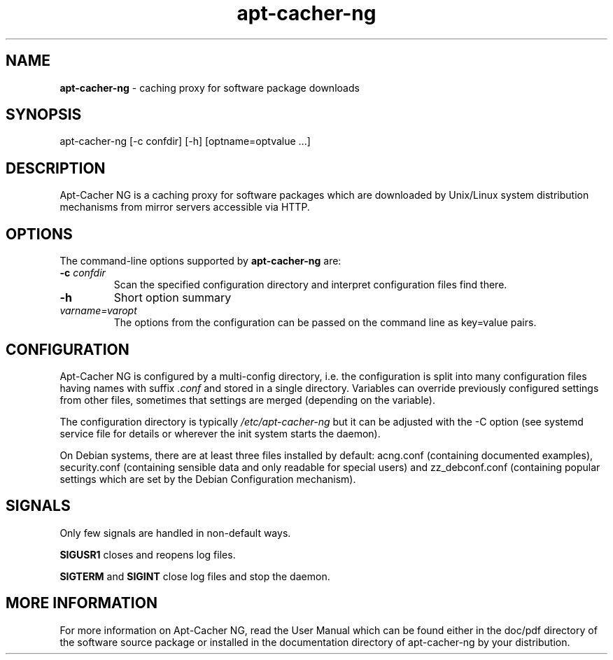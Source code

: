 .\" Eduard Bloch, Thu, 03 Dec 2015 20:57:59 +0100
.ie \n(.g .ds Aq \(aq
.el       .ds Aq '
.TH "apt\(hycacher\(hyng" "8" "November\ 2007" "apt\(hycacher\(hyng" "Eduard\ Bloch"
.SH "NAME"
.PP
\fBapt-cacher-ng\fP \- caching proxy for software package downloads
.SH "SYNOPSIS"
.PP
.nf
apt\-cacher\-ng\ [\-c\ confdir]\ [\-h]\ [optname=optvalue\ ...]
.fi
.SH "DESCRIPTION"
.PP
Apt-Cacher NG is a caching proxy for software packages which are downloaded by Unix/Linux system distribution mechanisms from mirror servers accessible via HTTP.
.SH "OPTIONS"
.PP
The command-line options supported by \fBapt-cacher-ng\fP are:
.IP "\fB-c\fP \fIconfdir\fP"
Scan the specified configuration directory and interpret configuration files find there.
.IP "\fB-h\fP"
Short option summary
.IP "\fIvarname=varopt\fP"
The options from the configuration can be passed on the command line as key=value pairs.
.SH "CONFIGURATION"
.PP
Apt-Cacher NG is configured by a multi-config directory, i.e. the configuration is split into many configuration files having names with suffix \fI.conf\fP and stored in a single directory. Variables can override previously configured settings from other files, sometimes that settings are merged (depending on the variable).
.PP
The configuration directory is typically \fI/etc/apt-cacher-ng\fP but it can be adjusted with the -C option (see systemd service file for details or wherever the init system starts the daemon).
.PP
On Debian systems, there are at least three files installed by default: acng.conf (containing documented examples), security.conf (containing sensible data and only readable for special users) and zz_debconf.conf (containing popular settings which are set by the Debian Configuration mechanism).
.SH "SIGNALS"
.PP
Only few signals are handled in non-default ways.
.PP
\fBSIGUSR1\fP closes and reopens log files.
.PP
\fBSIGTERM\fP and \fBSIGINT\fP close log files and stop the daemon.
.SH "MORE INFORMATION"
.PP
For more information on Apt-Cacher NG, read the User Manual which can be found either in the doc/pdf directory of the software source package or installed in the documentation directory of apt-cacher-ng by your distribution.
